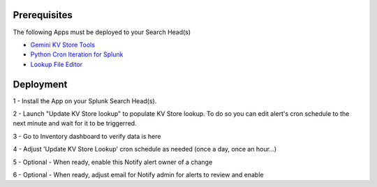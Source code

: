 Prerequisites
=============

The following Apps must be deployed to your Search Head(s)

- `Gemini KV Store Tools <https://splunkbase.splunk.com/app/3536/>`_
- `Python Cron Iteration for Splunk <https://splunkbase.splunk.com/app/4027/>`_
- `Lookup File Editor <https://splunkbase.splunk.com/app/1724/>`_

Deployment
==========

1 - Install the App on your Splunk Search Head(s).

2 - Launch "Update KV Store lookup" to populate KV Store lookup. To do so you can edit alert's cron schedule to the next minute and wait for it to be triggerred.

3 - Go to Inventory dashboard to verify data is here

4 - Adjust 'Update KV Store Lookup' cron schedule as needed (once a day, once an hour...)

5 - Optional - When ready, enable this Notify alert owner of a change

6 - Optional - When ready, adjust email for Notify admin for alerts to review and enable
